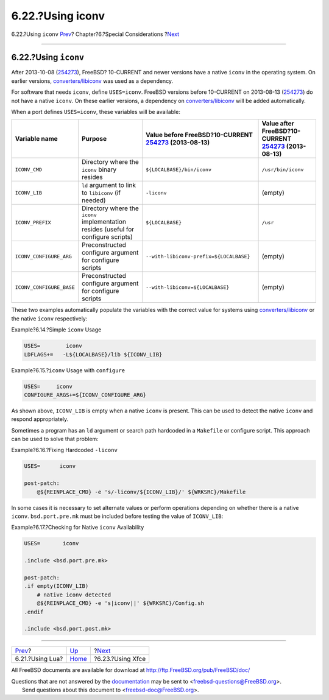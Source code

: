=================
6.22.?Using iconv
=================

.. raw:: html

   <div class="navheader">

6.22.?Using ``iconv``
`Prev <using-lua.html>`__?
Chapter?6.?Special Considerations
?\ `Next <using-xfce.html>`__

--------------

.. raw:: html

   </div>

.. raw:: html

   <div class="sect1">

.. raw:: html

   <div class="titlepage" xmlns="">

.. raw:: html

   <div>

.. raw:: html

   <div>

6.22.?Using ``iconv``
---------------------

.. raw:: html

   </div>

.. raw:: html

   </div>

.. raw:: html

   </div>

After 2013-10-08
(`254273 <https://svnweb.freebsd.org/changeset/base/254273>`__),
FreeBSD? 10-CURRENT and newer versions have a native ``iconv`` in the
operating system. On earlier versions,
`converters/libiconv <http://www.freebsd.org/cgi/url.cgi?ports/converters/libiconv/pkg-descr>`__
was used as a dependency.

For software that needs ``iconv``, define ``USES=iconv``. FreeBSD
versions before 10-CURRENT on 2013-08-13
(`254273 <https://svnweb.freebsd.org/changeset/base/254273>`__) do not
have a native ``iconv``. On these earlier versions, a dependency on
`converters/libiconv <http://www.freebsd.org/cgi/url.cgi?ports/converters/libiconv/pkg-descr>`__
will be added automatically.

When a port defines ``USES=iconv``, these variables will be available:

.. raw:: html

   <div class="informaltable">

+----------------------------+---------------------------------------------------------------------------------------+--------------------------------------------------------------------------------------------------------------+-------------------------------------------------------------------------------------------------------------+
| Variable name              | Purpose                                                                               | Value before FreeBSD?10-CURRENT `254273 <https://svnweb.freebsd.org/changeset/base/254273>`__ (2013-08-13)   | Value after FreeBSD?10-CURRENT `254273 <https://svnweb.freebsd.org/changeset/base/254273>`__ (2013-08-13)   |
+============================+=======================================================================================+==============================================================================================================+=============================================================================================================+
| ``ICONV_CMD``              | Directory where the ``iconv`` binary resides                                          | ``${LOCALBASE}/bin/iconv``                                                                                   | ``/usr/bin/iconv``                                                                                          |
+----------------------------+---------------------------------------------------------------------------------------+--------------------------------------------------------------------------------------------------------------+-------------------------------------------------------------------------------------------------------------+
| ``ICONV_LIB``              | ``ld`` argument to link to ``libiconv`` (if needed)                                   | ``-liconv``                                                                                                  | (empty)                                                                                                     |
+----------------------------+---------------------------------------------------------------------------------------+--------------------------------------------------------------------------------------------------------------+-------------------------------------------------------------------------------------------------------------+
| ``ICONV_PREFIX``           | Directory where the ``iconv`` implementation resides (useful for configure scripts)   | ``${LOCALBASE}``                                                                                             | ``/usr``                                                                                                    |
+----------------------------+---------------------------------------------------------------------------------------+--------------------------------------------------------------------------------------------------------------+-------------------------------------------------------------------------------------------------------------+
| ``ICONV_CONFIGURE_ARG``    | Preconstructed configure argument for configure scripts                               | ``--with-libiconv-prefix=${LOCALBASE}``                                                                      | (empty)                                                                                                     |
+----------------------------+---------------------------------------------------------------------------------------+--------------------------------------------------------------------------------------------------------------+-------------------------------------------------------------------------------------------------------------+
| ``ICONV_CONFIGURE_BASE``   | Preconstructed configure argument for configure scripts                               | ``--with-libiconv=${LOCALBASE}``                                                                             | (empty)                                                                                                     |
+----------------------------+---------------------------------------------------------------------------------------+--------------------------------------------------------------------------------------------------------------+-------------------------------------------------------------------------------------------------------------+

.. raw:: html

   </div>

These two examples automatically populate the variables with the correct
value for systems using
`converters/libiconv <http://www.freebsd.org/cgi/url.cgi?ports/converters/libiconv/pkg-descr>`__
or the native ``iconv`` respectively:

.. raw:: html

   <div class="example">

.. raw:: html

   <div class="example-title">

Example?6.14.?Simple ``iconv`` Usage

.. raw:: html

   </div>

.. raw:: html

   <div class="example-contents">

.. code:: programlisting

    USES=        iconv
    LDFLAGS+=   -L${LOCALBASE}/lib ${ICONV_LIB}

.. raw:: html

   </div>

.. raw:: html

   </div>

.. raw:: html

   <div class="example">

.. raw:: html

   <div class="example-title">

Example?6.15.?\ ``iconv`` Usage with ``configure``

.. raw:: html

   </div>

.. raw:: html

   <div class="example-contents">

.. code:: programlisting

    USES=     iconv
    CONFIGURE_ARGS+=${ICONV_CONFIGURE_ARG}

.. raw:: html

   </div>

.. raw:: html

   </div>

As shown above, ``ICONV_LIB`` is empty when a native ``iconv`` is
present. This can be used to detect the native ``iconv`` and respond
appropriately.

Sometimes a program has an ``ld`` argument or search path hardcoded in a
``Makefile`` or configure script. This approach can be used to solve
that problem:

.. raw:: html

   <div class="example">

.. raw:: html

   <div class="example-title">

Example?6.16.?Fixing Hardcoded ``-liconv``

.. raw:: html

   </div>

.. raw:: html

   <div class="example-contents">

.. code:: programlisting

    USES=      iconv

    post-patch:
        @${REINPLACE_CMD} -e 's/-liconv/${ICONV_LIB}/' ${WRKSRC}/Makefile

.. raw:: html

   </div>

.. raw:: html

   </div>

In some cases it is necessary to set alternate values or perform
operations depending on whether there is a native ``iconv``.
``bsd.port.pre.mk`` must be included before testing the value of
``ICONV_LIB``:

.. raw:: html

   <div class="example">

.. raw:: html

   <div class="example-title">

Example?6.17.?Checking for Native ``iconv`` Availability

.. raw:: html

   </div>

.. raw:: html

   <div class="example-contents">

.. code:: programlisting

    USES=       iconv

    .include <bsd.port.pre.mk>

    post-patch:
    .if empty(ICONV_LIB)
        # native iconv detected
        @${REINPLACE_CMD} -e 's|iconv||' ${WRKSRC}/Config.sh
    .endif

    .include <bsd.port.post.mk>

.. raw:: html

   </div>

.. raw:: html

   </div>

.. raw:: html

   </div>

.. raw:: html

   <div class="navfooter">

--------------

+------------------------------+-------------------------+---------------------------------+
| `Prev <using-lua.html>`__?   | `Up <special.html>`__   | ?\ `Next <using-xfce.html>`__   |
+------------------------------+-------------------------+---------------------------------+
| 6.21.?Using Lua?             | `Home <index.html>`__   | ?6.23.?Using Xfce               |
+------------------------------+-------------------------+---------------------------------+

.. raw:: html

   </div>

All FreeBSD documents are available for download at
http://ftp.FreeBSD.org/pub/FreeBSD/doc/

| Questions that are not answered by the
  `documentation <http://www.FreeBSD.org/docs.html>`__ may be sent to
  <freebsd-questions@FreeBSD.org\ >.
|  Send questions about this document to <freebsd-doc@FreeBSD.org\ >.
